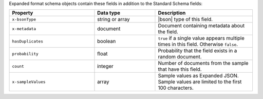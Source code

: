 Expanded format schema objects contain these fields in addition to the 
Standard Schema fields:

.. list-table::
   :header-rows: 1
   :widths: 35 25 40
 
   * - Property
     - Data type
     - Description

   * - ``x-bsonType``
     - string or array
     - |bson| type of this field.

   * - ``x-metadata``
     - document
     - Document containing metadata about the field.

   * - ``hasDuplicates``
     - boolean
     - ``true`` if a single value appears multiple times in this
       field. Otherwise ``false``.

   * - ``probability``
     - float
     - Probability that the field exists in a random document.

   * - ``count``
     - integer
     - Number of documents from the sample that have this field.

   * - ``x-sampleValues``
     - array
     - Sample values as Expanded JSON. Sample values are limited to
       the first 100 characters.
